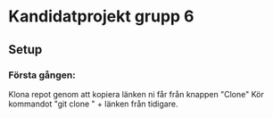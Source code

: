 * Kandidatprojekt grupp 6
** Setup
*** Första gången:
Klona repot genom att kopiera länken ni får från knappen "Clone"
Kör kommandot "git clone " + länken från tidigare.
